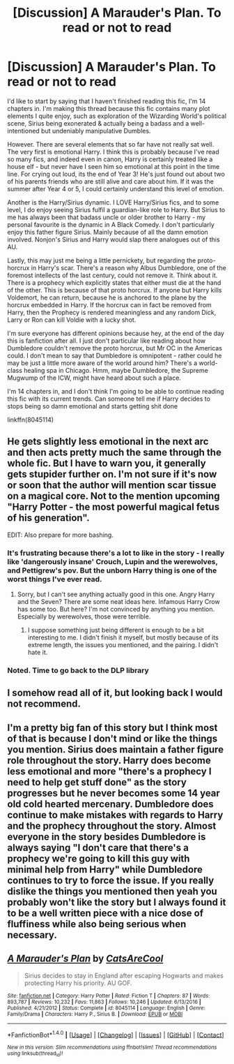 #+TITLE: [Discussion] A Marauder's Plan. To read or not to read

* [Discussion] A Marauder's Plan. To read or not to read
:PROPERTIES:
:Author: Archycangiveadamn
:Score: 5
:DateUnix: 1506721100.0
:DateShort: 2017-Sep-30
:FlairText: Discussion
:END:
I'd like to start by saying that I haven't finished reading this fic, I'm 14 chapters in. I'm making this thread because this fic contains many plot elements I quite enjoy, such as exploration of the Wizarding World's political scene, Sirius being exonerated & actually being a badass and a well-intentioned but undeniably manipulative Dumbles.

However. There are several elements that so far have not really sat well. The very first is emotional Harry. I think this is probably because I've read so many fics, and indeed even in canon, Harry is certainly treated like a house elf - but never have I seen him so emotional at this point in the time line. For crying out loud, its the end of Year 3! He's just found out about two of his parents friends who are still alive and care about him. If it was the summer after Year 4 or 5, I could certainly understand this level of emotion.

Another is the Harry/Sirius dynamic. I LOVE Harry/Sirius fics, and to some level, I do enjoy seeing Sirius fulfil a guardian-like role to Harry. But Sirius to me has always been that badass uncle or older brother to Harry - my personal favourite is the dynamic in A Black Comedy. I don't particularly enjoy this father figure Sirius. Mainly because of all the damn emotion involved. Nonjon's Sirius and Harry would slap there analogues out of this AU.

Lastly, this may just me being a little pernickety, but regarding the proto-horcrux in Harry's scar. There's a reason why Albus Dumbledore, one of the foremost intellects of the last century, could not remove it. Think about it. There is a prophecy which explicitly states that either must die at the hand of the other. This is because of that proto horcrux. If anyone but Harry kills Voldemort, he can return, because he is anchored to the plane by the horcrux embedded in Harry. If the horcrux can in fact be removed from Harry, then the Prophecy is rendered meaningless and any random Dick, Larry or Ron can kill Voldie with a lucky shot.

I'm sure everyone has different opinions because hey, at the end of the day this is fanfiction after all. I just don't particular like reading about how Dumbledore couldn't remove the proto horcrux, but Mr OC in the Americas could. I don't mean to say that Dumbledore is omnipotent - rather could he may be just a little more aware of the world around him? There's a world-class healing spa in Chicago. Hmm, maybe Dumbledore, the Supreme Mugwump of the ICW, might have heard about such a place.

I'm 14 chapters in, and I don't think I'm going to be able to continue reading this fic with its current trends. Can someone tell me if Harry decides to stops being so damn emotional and starts getting shit done

linkffn(8045114)


** He gets slightly less emotional in the next arc and then acts pretty much the same through the whole fic. But I have to warn you, it generally gets stupider further on. I'm not sure if it's now or soon that the author will mention scar tissue on a magical core. Not to the mention upcoming "Harry Potter - the most powerful magical fetus of his generation".

EDIT: Also prepare for more bashing.
:PROPERTIES:
:Author: Satanniel
:Score: 14
:DateUnix: 1506721733.0
:DateShort: 2017-Sep-30
:END:

*** It's frustrating because there's a lot to like in the story - I really like 'dangerously insane' Crouch, Lupin and the werewolves, and Pettigrew's pov. But the unborn Harry thing is one of the worst things I've ever read.
:PROPERTIES:
:Author: swagrabbit
:Score: 3
:DateUnix: 1506784532.0
:DateShort: 2017-Sep-30
:END:

**** Sorry, but I can't see anything actually good in this one. Angry Harry and the Seven? There are some neat ideas here. Infamous Harry Crow has some too. But here? I'm not convinced by anything you mention. Especially by werewolves, those were terrible.
:PROPERTIES:
:Author: Satanniel
:Score: 3
:DateUnix: 1506805727.0
:DateShort: 2017-Oct-01
:END:

***** I suppose something just being different is enough to be a bit interesting to me. I didn't finish it myself, but mostly because of its extreme length, the issues you mentioned, and the pairing. I didn't hate it.
:PROPERTIES:
:Author: swagrabbit
:Score: 1
:DateUnix: 1506809638.0
:DateShort: 2017-Oct-01
:END:


*** Noted. Time to go back to the DLP library
:PROPERTIES:
:Author: Archycangiveadamn
:Score: 1
:DateUnix: 1506723922.0
:DateShort: 2017-Sep-30
:END:


** I somehow read all of it, but looking back I would not recommend.
:PROPERTIES:
:Author: TheVoteMote
:Score: 5
:DateUnix: 1506739731.0
:DateShort: 2017-Sep-30
:END:


** I'm a pretty big fan of this story but I think most of that is because I don't mind or like the things you mention. Sirius does maintain a father figure role throughout the story. Harry does become less emotional and more "there's a prophecy I need to help get stuff done" as the story progresses but he never becomes some 14 year old cold hearted mercenary. Dumbledore does continue to make mistakes with regards to Harry and the prophecy throughout the story. Almost everyone in the story besides Dumbledore is always saying "I don't care that there's a prophecy we're going to kill this guy with minimal help from Harry" while Dumbledore continues to try to force the issue. If you really dislike the things you mentioned then yeah you probably won't like the story but I always found it to be a well written piece with a nice dose of fluffiness while also being serious when necessary.
:PROPERTIES:
:Author: godoftheds
:Score: 2
:DateUnix: 1506778799.0
:DateShort: 2017-Sep-30
:END:


** [[http://www.fanfiction.net/s/8045114/1/][*/A Marauder's Plan/*]] by [[https://www.fanfiction.net/u/3926884/CatsAreCool][/CatsAreCool/]]

#+begin_quote
  Sirius decides to stay in England after escaping Hogwarts and makes protecting Harry his priority. AU GOF.
#+end_quote

^{/Site/: [[http://www.fanfiction.net/][fanfiction.net]] *|* /Category/: Harry Potter *|* /Rated/: Fiction T *|* /Chapters/: 87 *|* /Words/: 893,787 *|* /Reviews/: 10,232 *|* /Favs/: 11,863 *|* /Follows/: 10,246 *|* /Updated/: 6/13/2016 *|* /Published/: 4/21/2012 *|* /Status/: Complete *|* /id/: 8045114 *|* /Language/: English *|* /Genre/: Family/Drama *|* /Characters/: Harry P., Sirius B. *|* /Download/: [[http://www.ff2ebook.com/old/ffn-bot/index.php?id=8045114&source=ff&filetype=epub][EPUB]] or [[http://www.ff2ebook.com/old/ffn-bot/index.php?id=8045114&source=ff&filetype=mobi][MOBI]]}

--------------

*FanfictionBot*^{1.4.0} *|* [[[https://github.com/tusing/reddit-ffn-bot/wiki/Usage][Usage]]] | [[[https://github.com/tusing/reddit-ffn-bot/wiki/Changelog][Changelog]]] | [[[https://github.com/tusing/reddit-ffn-bot/issues/][Issues]]] | [[[https://github.com/tusing/reddit-ffn-bot/][GitHub]]] | [[[https://www.reddit.com/message/compose?to=tusing][Contact]]]

^{/New in this version: Slim recommendations using/ ffnbot!slim! /Thread recommendations using/ linksub(thread_id)!}
:PROPERTIES:
:Author: FanfictionBot
:Score: 1
:DateUnix: 1506721119.0
:DateShort: 2017-Sep-30
:END:
